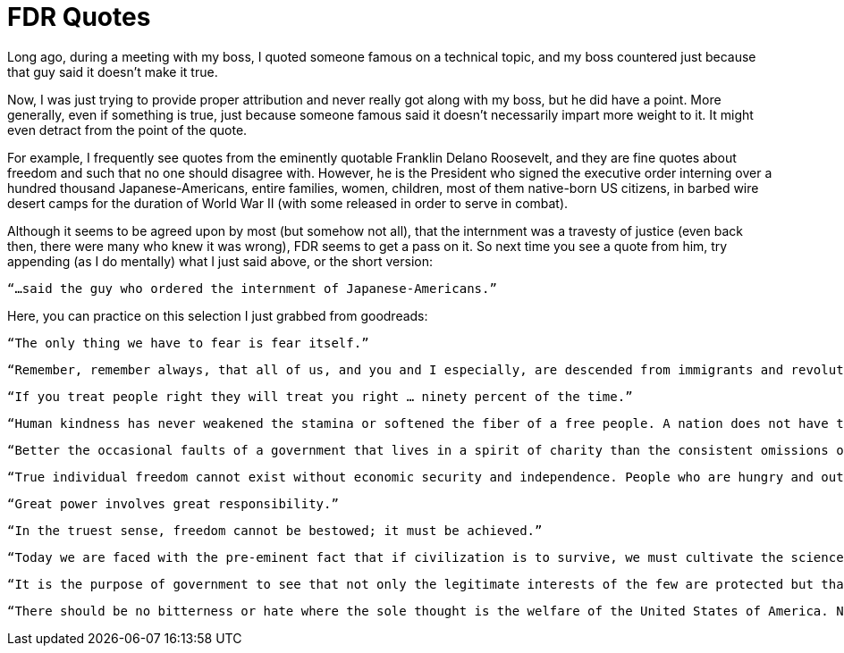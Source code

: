 = FDR Quotes

Long ago, during a meeting with my boss, I quoted someone famous on a technical topic, and my boss countered just because that guy said it doesn’t make it true.

Now, I was just trying to provide proper attribution and never really got along with my boss, but he did have a point. More generally, even if something is true, just because someone famous said it doesn’t necessarily impart more weight to it. It might even detract from the point of the quote.

For example, I frequently see quotes from the eminently quotable Franklin Delano Roosevelt, and they are fine quotes about freedom and such that no one should disagree with. However, he is the President who signed the executive order interning over a hundred thousand Japanese-Americans, entire families, women, children, most of them native-born US citizens, in barbed wire desert camps for the duration of World War II (with some released in order to serve in combat).

Although it seems to be agreed upon by most (but somehow not all), that the internment was a travesty of justice (even back then, there were many who knew it was wrong), FDR seems to get a pass on it. So next time you see a quote from him, try appending (as I do mentally) what I just said above, or the short version:

    “…said the guy who ordered the internment of Japanese-Americans.”

Here, you can practice on this selection I just grabbed from goodreads:

    “The only thing we have to fear is fear itself.”

    “Remember, remember always, that all of us, and you and I especially, are descended from immigrants and revolutionists.”

    “If you treat people right they will treat you right … ninety percent of the time.”

    “Human kindness has never weakened the stamina or softened the fiber of a free people. A nation does not have to be cruel to be tough.”

    “Better the occasional faults of a government that lives in a spirit of charity than the consistent omissions of a government frozen in the ice of its own indifference.”

    “True individual freedom cannot exist without economic security and independence. People who are hungry and out of a job are the stuff of which dictatorships are made.”

    “Great power involves great responsibility.”

    “In the truest sense, freedom cannot be bestowed; it must be achieved.”

    “Today we are faced with the pre-eminent fact that if civilization is to survive, we must cultivate the science of human relationships, the ability of all peoples of all kins to live together and to work together in the same world at peace.”

    “It is the purpose of government to see that not only the legitimate interests of the few are protected but that the welfare and rights of the many are conserved.”

    “There should be no bitterness or hate where the sole thought is the welfare of the United States of America. No man can occupy the office of President without realizing that he is President of all the people.”
